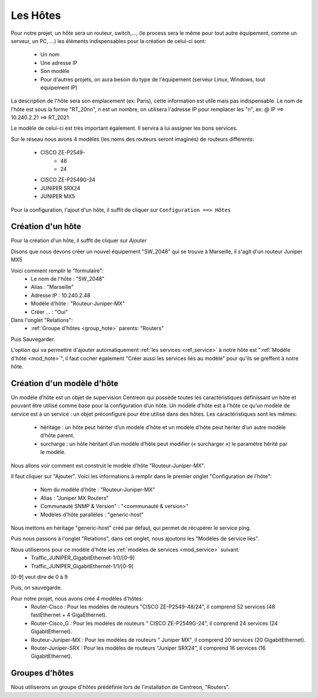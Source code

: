 ******************
Les Hôtes
******************

Pour notre projet, un hôte sera un routeur, switch,…, (le process sera le même pour tout autre équipement, comme un serveur, un PC, ...) les éléments indispensables pour la création de celui-ci sont:

	* Un nom
	* Une adresse IP
	* Son modèle
	* Pour d'autres projets, on aura besoin du type de l'équipement (serveur Linux, Windows, tout équipement IP)

La description de l'hôte sera son emplacement (ex: Paris), cette information est utile mais pas indispensable.
Le nom de l'hôte est sous la forme "RT_20nn", n est un nombre, on utilisera l'adresse IP pour remplacer les "n", ex: @ IP ==> 10.240.2.21 ==> RT_2021

Le modèle de celui-ci est très important également. Il servira à lui assigner les bons services.

Sur le réseau nous avons 4 modèles (les noms des routeurs seront imaginés) de routeurs différents: 

	* CISCO ZE-P2549-
		* 48
		* 24
	* CISCO ZE-P2549G-24
	* JUNIPER SRX24
	* JUNIPER MX5

Pour la configuration, l'ajout d'un hôte, il suffit de cliquer sur ``Configuration ==> Hôtes``


.. image:: _static/Conf_hote.png


.. _ref_hote:

Création d'un hôte
-------------------


.. image:: _static/menu_hote.png


Pour la création d'un hôte, il suffit de cliquer sur *Ajouter*


.. image:: _static/crea_hote.png


Disons que nous devons créer un nouvel équipement "SW_2048" qui se trouve à Marseille, il s'agit d'un routeur Juniper MX5

Voici comment remplir le "formulaire":
	* Le nom de l'hôte : "SW_2048"
	* Alias : "Marseille"
	* Adresse IP : 10.240.2.48
	* Modèle d'hôte : "Routeur-Juniper-MX"
	* Créer ... : "Oui"

Dans l'onglet "Relations":
	* :ref:`Groupe d'hôtes <group_hote>` parents: "Routers"

Puis Sauvegarder.

L'option qui va permettre d'ajouter automatiquement :ref:`les services <ref_service>` à notre hôte est ":ref:`Modèle d'hôte <mod_hote>`", il faut cocher également "Créer aussi les services liés au modèle" pour qu'ils se greffent à notre hôte.

.. _mod_hote:

Création d'un modèle d'hôte
----------------------------

Un modèle d’hôte est un objet de supervision Centreon qui possède toutes les caractéristiques définissant un hôte et pouvant être utilisé comme base pour la configuration d’un hôte. Un modèle d’hôte est à l’hôte ce qu’un modèle de service est à un service : un objet préconfiguré pour être utilisé dans des hôtes.
Les caractéristiques sont les mêmes:
	* héritage : un hôte peut hériter d’un modèle d’hôte et un modèle d’hôte peut hériter d’un autre modèle d’hôte parent.
	* surcharge : un hôte héritant d’un modèle d’hôte peut modifier (« surcharger ») le paramètre hérité par le modèle.

Nous allons voir comment est construit le modèle d'hôte "Routeur-Juniper-MX".


.. image:: _static/menu_mod_hote.png

Il faut cliquer sur "Ajouter".
Voici les informations à remplir dans le premier onglet "Configuration de l'hôte":
	* Nom du modèle d'hôte : 		"Routeur-Juniper-MX"
	* Alias : 					"Juniper MX Routers"
	* Communauté SNMP & Version" :	 "<communauté & version>"
	* Modèles d'hôte parallèles :		 "generic-host"


Nous mettons en héritage "generic-host" créé par défaut, qui permet de récupérer le service ping.

Puis nous passons à l'onglet "Relations", dans cet onglet, nous ajoutons les "Modèles de service liès".

Nous utiliserons pour ce modèle d'hôte les :ref:`modèles de services <mod_service>` suivant:
	* Traffic_JUNIPER_GigabitEthernet-1/0/[0-9]
	* Traffic_JUNIPER_GigabitEthernet-1/1/[0-9]

[0-9] veut dire de 0 à 9

Puis, on sauvegarde.

Pour notre projet, nous avons créé 4 modèles d'hôtes:
	* Router-Cisco : Pour les modèles de routeurs "CISCO ZE-P2549-48/24", il comprend 52 services (48 fastEthernet + 4 GigaEthernet).
	* Router-Cisco_G : Pour les modèles de routeurs " CISCO ZE-P2549G-24", il comprend 24 services (24 GigabitEthernet).
	* Routeur-Juniper-MX : Pour les modèles de routeurs " Juniper MX", il comprend 20 services (20 GigabitEthernet).
	* Router-Juniper-SRX : Pour les modèles de routeurs "Juniper SRX24", il comprend 16 services (16 GigabitEthernet).

.. _group_hote:

Groupes d'hôtes
----------------

.. image:: _static/menu_group_hote.png

Nous utiliserons un groupe d'hôtes prédéfinie lors de l'installation de Centreon, "Routers".

